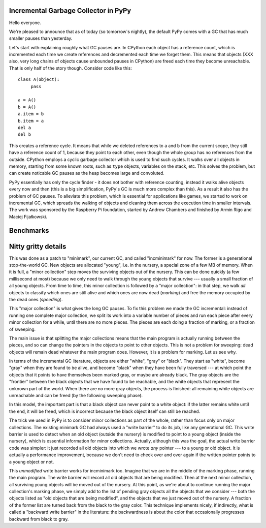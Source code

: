 Incremental Garbage Collector in PyPy
=====================================

Hello everyone.

We're pleased to announce that as of today (so tomorrow's nightly),
the default PyPy comes with a GC that has much smaller pauses than yesterday.

Let's start with explaining roughly what GC pauses are. In CPython each
object has a reference count, which is incremented each time we create
references and decremented each time we forget them. This means that objects
(XXX also, very long chains of objects cause unbounded pauses in CPython)
are freed each time they become unreachable. That is only half of the story
though. Consider code like this::

   class A(object):
        pass

   a = A()
   b = A()
   a.item = b
   b.item = a
   del a
   del b

This creates a reference cycle. It means that while we deleted references to
``a`` and ``b`` from the current scope, they still have a reference count of 1,
because they point to each other, even though the whole group has no references
from the outside. CPython employs a cyclic garbage collector which is used to
find such cycles. It walks over all objects in memory, starting from some known
roots, such as ``type`` objects, variables on the stack, etc. This solves the
problem, but can create noticable GC pauses as the heap becomes large and
convoluted.

PyPy essentially has only the cycle finder - it does not bother with reference
counting, instead it walks alive objects every now and then (this is a big
simplification, PyPy's GC is much more complex than this). As a result it also
has the problem of GC pauses. To alleviate this problem, which is essential for
applications like games, we started to work on incremental GC, which spreads
the walking of objects and cleaning them across the execution time in smaller
intervals. The work was sponsored by the Raspberry Pi foundation, started
by Andrew Chambers and finished by Armin Rigo and Maciej Fijałkowski.

Benchmarks
==========



Nitty gritty details
====================

This was done as a patch to "minimark", our current GC, and called
"incminimark" for now.  The former is a generational stop-the-world GC.
New objects are allocated "young", i.e. in the nursery, a special zone
of a few MB of memory.  When it is full, a "minor collection" step moves
the surviving objects out of the nursery.  This can be done quickly (a
few millisecond at most) because we only need to walk through the young
objects that survive --- usually a small fraction of all young objects.
From time to time, this minor collection is followed by a "major
collection": in that step, we walk *all* objects to classify which ones
are still alive and which ones are now dead (*marking*) and free the
memory occupied by the dead ones (*speeding*).

This "major collection" is what gives the long GC pauses.  To fix this
problem we made the GC incremental: instead of running one complete
major collection, we split its work into a variable number of pieces
and run each piece after every minor collection for a while, until there
are no more pieces.  The pieces are each doing a fraction of marking, or
a fraction of sweeping.

The main issue is that splitting the major collections means that the
main program is actually running between the pieces, and so can change
the pointers in the objects to point to other objects.  This is not
a problem for sweeping: dead objects will remain dead whatever the main
program does.  However, it is a problem for marking.  Let us see why.

In terms of the incremental GC literature, objects are either "white",
"gray" or "black".  They start as "white", become "gray" when they are
found to be alive, and become "black" when they have been fully
traversed --- at which point the objects that it points to have
themselves been marked gray, or maybe are already black.  The gray
objects are the "frontier" between the black objects that we have found
to be reachable, and the white objects that represent the unknown part
of the world.  When there are no more gray objects, the process is
finished: all remaining white objects are unreachable and can be freed
(by the following sweeping phase).

In this model, the important part is that a black object can never point
to a white object: if the latter remains white until the end, it will be
freed, which is incorrect because the black object itself can still be
reached.

The trick we used in PyPy is to consider minor collections as part of
the whole, rather than focus only on major collections.  The existing
minimark GC had always used a "write barrier" to do its job, like any
generational GC.  This write barrier is used to detect when an old
object (outside the nursery) is modified to point to a young object
(inside the nursery), which is essential information for minor
collections.  Actually, although this was the goal, the actual write
barrier code was simpler: it just recorded all old objects into which we
wrote *any* pointer --- to a young or old object.  It is actually a
performance improvement, because we don't need to check over and over
again if the written pointer points to a young object or not.

This *unmodified* write barrier works for incminimark too.  Imagine that
we are in the middle of the marking phase, running the main program.
The write barrier will record all old objects that are being modified.
Then at the next minor collection, all surviving young objects will be
moved out of the nursery.  At this point, as we're about to continue
running the major collection's marking phase, we simply add to the list
of pending gray objects all the objects that we consider --- both the
objects listed as "old objects that are being modified", and the objects
that we just moved out of the nursery.  A fraction of the former list
are turned back from the black to the gray color.  This technique
implements nicely, if indirectly, what is called a "backward write
barrier" in the literature: the backwardness is about the color that
occasionally progresses backward from black to gray.
